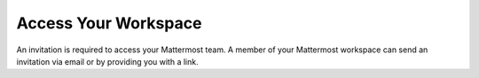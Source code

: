 Access Your Workspace
=====================

An invitation is required to access your Mattermost team. A member of your Mattermost workspace can send an invitation via email or by providing you with a link.

